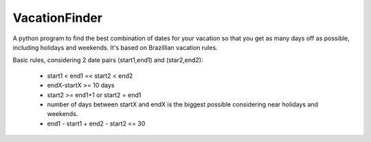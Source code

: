 --------------
VacationFinder
--------------

A python program to find the best combination of dates for your vacation so that you get as many days off as possible, including holidays and weekends. It's based on Brazillian vacation rules.

Basic rules, considering 2 date pairs (start1,end1) and (star2,end2):

 - start1 < end1 =< start2 < end2
 - endX-startX >= 10 days
 - start2 >= end1+1 or start2 = end1
 - number of days between startX and endX is the biggest possible considering near holidays and weekends.
 - end1 - start1 + end2 - start2 <= 30
